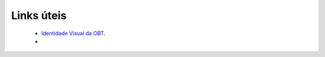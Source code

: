 Links úteis
-----------

	* `Identidade Visual da OBT <https://app.box.com/s/0qz1t9b2wpmhe991d9u054n7jit5ysj3>`_.
	* 